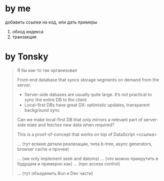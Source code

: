 * by me

добавить ссылки на код, или дать примеры

1. обход индекса
2. транзакция

* by Tonsky

#+begin_quote
Я бы как-то так организовал

# What is it?

Front-end database that syncs storage segments on demand from the server.

- Server-side dabases are usually quite large. It’s not practical to sync the entire DB to the client
- Local-first DBs have great DX: optimistic updates, transparent background sync

Can we make local-first DB that only mirrors a relevant part of server-side state and fetches new data when required?

This is a proof-of-concept that works on top of DataScript <ссылка>

# How does it work?

... (тут всякие детали реализации, типа b-tree, async generators, browser cache и прочее)

# Limitations

... (we only implement seek and datoms)
... (что можно прикрутить в будущем и примерно как)
... (про access control)

# How to run

... (тут объеденить Run и Dev части)

#+end_quote

